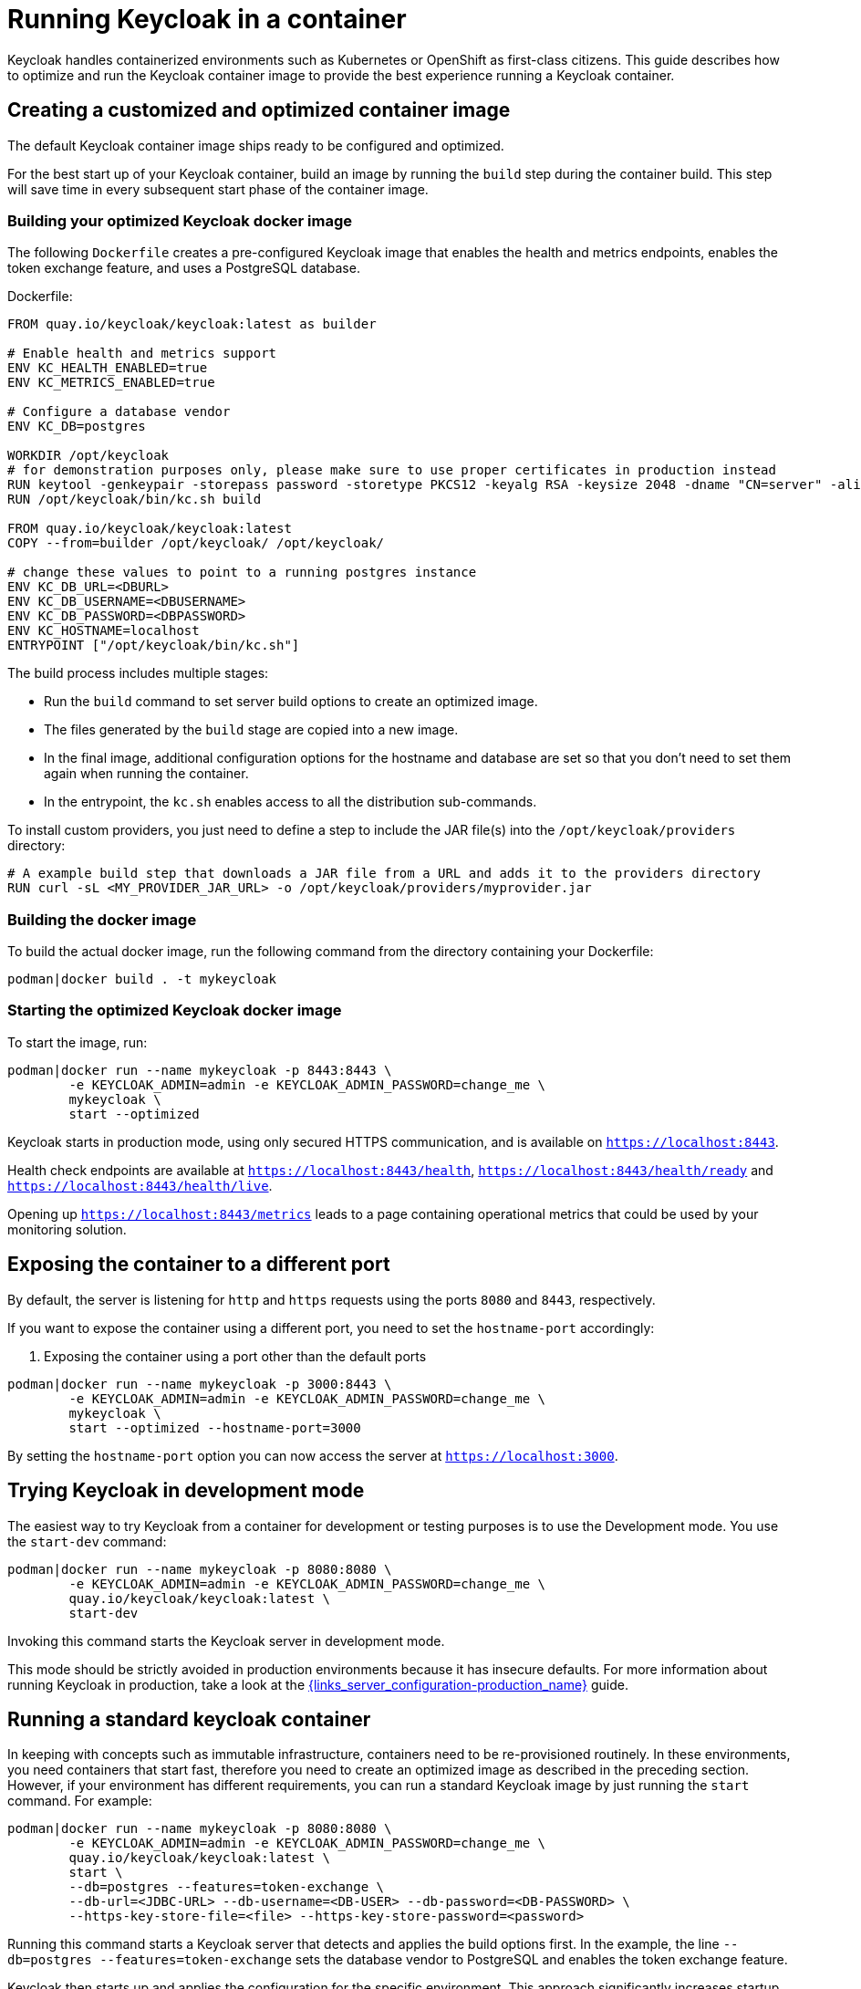 
:guide-id: containers
:guide-title: Running Keycloak in a container
:guide-summary: Learn how to run Keycloak from a container image
:guide-priority: 999

[[containers]]
= Running Keycloak in a container


Keycloak handles containerized environments such as Kubernetes or OpenShift as first-class citizens. This guide describes how to optimize and run the Keycloak container image to provide the best experience running a Keycloak container.

== Creating a customized and optimized container image
The default Keycloak container image ships ready to be configured and optimized.

For the best start up of your Keycloak container, build an image by running the `build` step during the container build.
This step will save time in every subsequent start phase of the container image.

=== Building your optimized Keycloak docker image
The following `Dockerfile` creates a pre-configured Keycloak image that enables the health and metrics endpoints, enables the token exchange feature, and uses a PostgreSQL database.

.Dockerfile:
[source, dockerfile]
----
FROM quay.io/keycloak/keycloak:latest as builder

# Enable health and metrics support
ENV KC_HEALTH_ENABLED=true
ENV KC_METRICS_ENABLED=true

# Configure a database vendor
ENV KC_DB=postgres

WORKDIR /opt/keycloak
# for demonstration purposes only, please make sure to use proper certificates in production instead
RUN keytool -genkeypair -storepass password -storetype PKCS12 -keyalg RSA -keysize 2048 -dname "CN=server" -alias server -ext "SAN:c=DNS:localhost,IP:127.0.0.1" -keystore conf/server.keystore
RUN /opt/keycloak/bin/kc.sh build

FROM quay.io/keycloak/keycloak:latest
COPY --from=builder /opt/keycloak/ /opt/keycloak/

# change these values to point to a running postgres instance
ENV KC_DB_URL=<DBURL>
ENV KC_DB_USERNAME=<DBUSERNAME>
ENV KC_DB_PASSWORD=<DBPASSWORD>
ENV KC_HOSTNAME=localhost
ENTRYPOINT ["/opt/keycloak/bin/kc.sh"]
----
The build process includes multiple stages:

* Run the `build` command to set server build options to create an optimized image.
* The files generated by the `build` stage are copied into a new image.
* In the final image, additional configuration options for the hostname and database are set so that you don't need to set them again when running the container.
* In the entrypoint, the `kc.sh` enables access to all the distribution sub-commands.

To install custom providers, you just need to define a step to include the JAR file(s) into the `/opt/keycloak/providers` directory:

[source, dockerfile]
----
# A example build step that downloads a JAR file from a URL and adds it to the providers directory
RUN curl -sL <MY_PROVIDER_JAR_URL> -o /opt/keycloak/providers/myprovider.jar
----

=== Building the docker image
To build the actual docker image, run the following command from the directory containing your Dockerfile:

[source,bash]
----
podman|docker build . -t mykeycloak
----

=== Starting the optimized Keycloak docker image
To start the image, run:

[source, bash]
----
podman|docker run --name mykeycloak -p 8443:8443 \
        -e KEYCLOAK_ADMIN=admin -e KEYCLOAK_ADMIN_PASSWORD=change_me \
        mykeycloak \
        start --optimized
----

Keycloak starts in production mode, using only secured HTTPS communication, and is available on `https://localhost:8443`.

Health check endpoints are available at `https://localhost:8443/health`, `https://localhost:8443/health/ready` and `https://localhost:8443/health/live`.

Opening up `https://localhost:8443/metrics` leads to a page containing operational metrics that could be used by your monitoring solution.

== Exposing the container to a different port

By default, the server is listening for `http` and `https` requests using the ports `8080` and `8443`, respectively.

If you want to expose the container using a different port, you need to set the `hostname-port` accordingly:

. Exposing the container using a port other than the default ports
[source, bash]
----
podman|docker run --name mykeycloak -p 3000:8443 \
        -e KEYCLOAK_ADMIN=admin -e KEYCLOAK_ADMIN_PASSWORD=change_me \
        mykeycloak \
        start --optimized --hostname-port=3000
----

By setting the `hostname-port` option you can now access the server at `https://localhost:3000`.

== Trying Keycloak in development mode
The easiest way to try Keycloak from a container for development or testing purposes is to use the Development mode.
You use the `start-dev` command:

[source,bash]
----
podman|docker run --name mykeycloak -p 8080:8080 \
        -e KEYCLOAK_ADMIN=admin -e KEYCLOAK_ADMIN_PASSWORD=change_me \
        quay.io/keycloak/keycloak:latest \
        start-dev
----

Invoking this command starts the Keycloak server in development mode.

This mode should be strictly avoided in production environments because it has insecure defaults.
For more information about running Keycloak in production, take a look at the link:{links_server_configuration-production_url}[{links_server_configuration-production_name}]
 guide.

== Running a standard keycloak container
In keeping with concepts such as immutable infrastructure, containers need to be re-provisioned routinely.
In these environments, you need containers that start fast, therefore you need to create an optimized image as described in the preceding section.
However, if your environment has different requirements, you can run a standard Keycloak image by just running the `start` command.
For example:

[source, bash]
----
podman|docker run --name mykeycloak -p 8080:8080 \
        -e KEYCLOAK_ADMIN=admin -e KEYCLOAK_ADMIN_PASSWORD=change_me \
        quay.io/keycloak/keycloak:latest \
        start \
        --db=postgres --features=token-exchange \
        --db-url=<JDBC-URL> --db-username=<DB-USER> --db-password=<DB-PASSWORD> \
        --https-key-store-file=<file> --https-key-store-password=<password>
----

Running this command starts a Keycloak server that detects and applies the build options first.
In the example, the line  `--db=postgres --features=token-exchange` sets the database vendor to PostgreSQL and enables the token exchange feature.

Keycloak then starts up and applies the configuration for the specific environment.
This approach significantly increases startup time and creates an image that is mutable, which is not the best practice.

== Provide initial admin credentials when running in a container
Keycloak only allows to create the initial admin user from a local network connection. This is not the case when running in a container, so you have to provide the following environment variables when you run the image:

[source, bash]
----
# setting the admin username
-e KEYCLOAK_ADMIN=<admin-user-name>

# setting the initial password
-e KEYCLOAK_ADMIN_PASSWORD=change_me
----

== Importing A Realm On Startup

The https://quay.io/keycloak/keycloak[published Keycloak containers] have a directory `/opt/keycloak/data/import`. If you put one or more import files in that directory via a volume mount or other means and add the startup argument `--import-realm`, the Keycloak container will import that data on startup! This may only make sense to do in Dev mode.

[source, bash]
----
podman|docker run --name keycloak_unoptimized -p 8080:8080 \
        -e KEYCLOAK_ADMIN=admin -e KEYCLOAK_ADMIN_PASSWORD=change_me \
        -v /path/to/realm/data:/opt/keycloak/data/import
        quay.io/keycloak/keycloak:latest \
        start-dev --import-realm
----

Feel free to join the open https://github.com/keycloak/keycloak/discussions/8549[GitHub Discussion] around enhancements of the admin bootstrapping process.


== Relevant options

[cols="12a,4,4,1",role="options"]
|===
| |Type|Default|

|
[.options-key]#db#

[.options-description]#The database vendor.#

[#option-extended-db,role="options-extended"]
!===
!
![.options-description-example]#*CLI:* `--db`#
![.options-description-example]#*Env:* `KC_DB`#
!===
|[.options-type]#dev-file, dev-mem, mariadb, mssql, mysql, oracle, postgres#

|[.options-default]#dev-file#

|icon:tools[role=options-build]
|
[.options-key]#db-password#

[.options-description]#The password of the database user.#

[#option-extended-db-password,role="options-extended"]
!===
!
![.options-description-example]#*CLI:* `--db-password`#
![.options-description-example]#*Env:* `KC_DB_PASSWORD`#
!===
|

|

|
|
[.options-key]#db-url#

[.options-description]#The full database JDBC URL.#

[#option-extended-db-url,role="options-extended"]
!===
![.options-description-extended]#If not provided, a default URL is set based on the selected database vendor. For instance, if using 'postgres', the default JDBC URL would be 'jdbc:postgresql://localhost/keycloak'.#
![.options-description-example]#*CLI:* `--db-url`#
![.options-description-example]#*Env:* `KC_DB_URL`#
!===
|

|

|
|
[.options-key]#db-username#

[.options-description]#The username of the database user.#

[#option-extended-db-username,role="options-extended"]
!===
!
![.options-description-example]#*CLI:* `--db-username`#
![.options-description-example]#*Env:* `KC_DB_USERNAME`#
!===
|

|

|
|
[.options-key]#features#

[.options-description]#Enables a set of one or more features.#

[#option-extended-features,role="options-extended"]
!===
!
![.options-description-example]#*CLI:* `--features`#
![.options-description-example]#*Env:* `KC_FEATURES`#
!===
|[.options-type]#authorization, account2, account-api, admin-fine-grained-authz, admin-api, admin, admin2, docker, impersonation, openshift-integration, scripts, token-exchange, web-authn, client-policies, ciba, map-storage, par, declarative-user-profile, dynamic-scopes, client-secret-rotation, step-up-authentication, recovery-codes, update-email, preview#

|

|icon:tools[role=options-build]
|
[.options-key]#health-enabled#

[.options-description]#If the server should expose health check endpoints.#

[#option-extended-health-enabled,role="options-extended"]
!===
![.options-description-extended]#If enabled, health checks are available at the '/health', '/health/ready' and '/health/live' endpoints.#
![.options-description-example]#*CLI:* `--health-enabled`#
![.options-description-example]#*Env:* `KC_HEALTH_ENABLED`#
!===
|[.options-type]#true, false#

|[.options-default]#false#

|icon:tools[role=options-build]
|
[.options-key]#hostname#

[.options-description]#Hostname for the Keycloak server.#

[#option-extended-hostname,role="options-extended"]
!===
!
![.options-description-example]#*CLI:* `--hostname`#
![.options-description-example]#*Env:* `KC_HOSTNAME`#
!===
|

|

|
|
[.options-key]#https-key-store-file#

[.options-description]#The key store which holds the certificate information instead of specifying separate files.#

[#option-extended-https-key-store-file,role="options-extended"]
!===
!
![.options-description-example]#*CLI:* `--https-key-store-file`#
![.options-description-example]#*Env:* `KC_HTTPS_KEY_STORE_FILE`#
!===
|

|

|
|
[.options-key]#https-key-store-password#

[.options-description]#The password of the key store file.#

[#option-extended-https-key-store-password,role="options-extended"]
!===
!
![.options-description-example]#*CLI:* `--https-key-store-password`#
![.options-description-example]#*Env:* `KC_HTTPS_KEY_STORE_PASSWORD`#
!===
|

|[.options-default]#password#

|
|
[.options-key]#metrics-enabled#

[.options-description]#If the server should expose metrics.#

[#option-extended-metrics-enabled,role="options-extended"]
!===
![.options-description-extended]#If enabled, metrics are available at the '/metrics' endpoint.#
![.options-description-example]#*CLI:* `--metrics-enabled`#
![.options-description-example]#*Env:* `KC_METRICS_ENABLED`#
!===
|[.options-type]#true, false#

|[.options-default]#false#

|icon:tools[role=options-build]

|===
